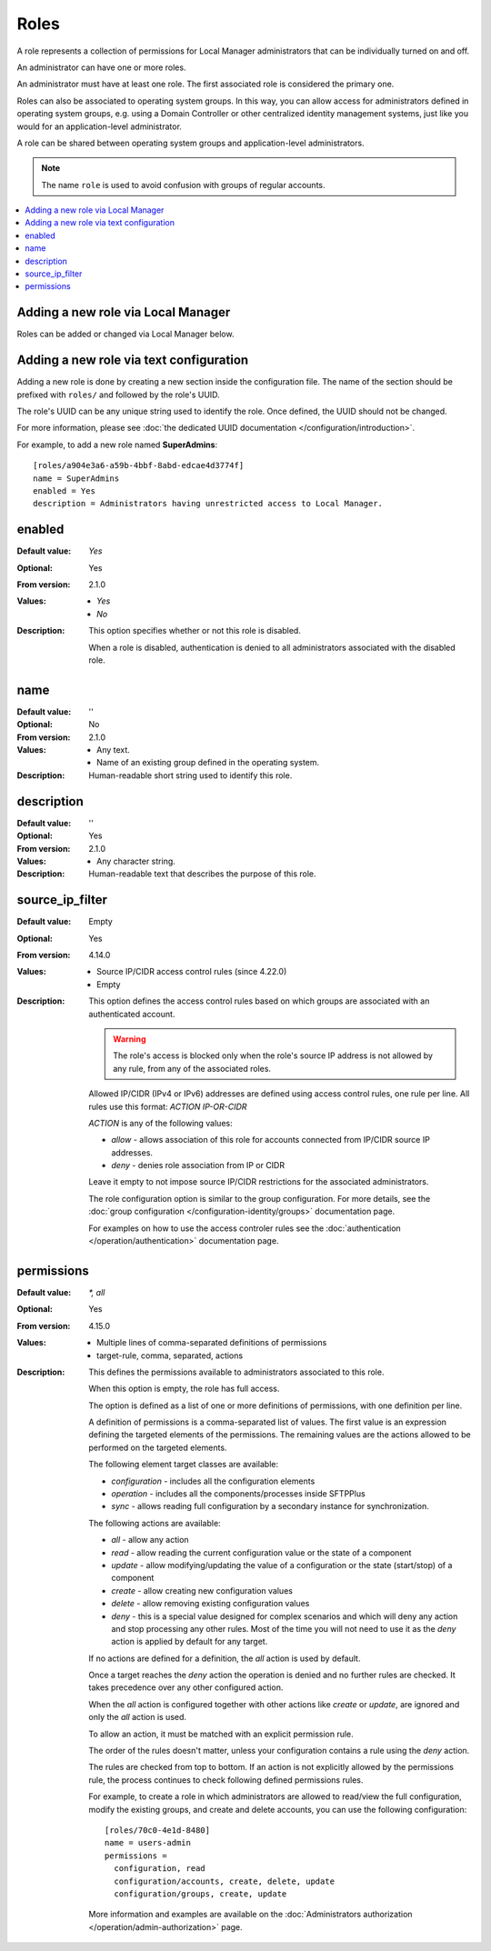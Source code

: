 Roles
=====

A role represents a collection of permissions for Local Manager
administrators that can be individually turned on and off.

An administrator can have one or more roles.

An administrator must have at least one role.
The first associated role is considered the primary one.

Roles can also be associated to operating system groups.
In this way, you can allow access for administrators defined in operating
system groups, e.g. using a Domain Controller or other centralized identity
management systems, just like you would for an application-level administrator.

A role can be shared between operating system groups and application-level
administrators.

..  note::
     The name ``role`` is used to avoid confusion with groups of regular
     accounts.

..  contents:: :local:


Adding a new role via Local Manager
-----------------------------------

Roles can be added or changed via Local Manager below.

..  image:: /_static/gallery/gallery-add-role.png


Adding a new role via text configuration
----------------------------------------

Adding a new role is done by creating a new section inside the configuration
file.
The name of the section should be prefixed with ``roles/`` and followed by the
role's UUID.

The role's UUID can be any unique string used to identify the role.
Once defined, the UUID should not be changed.

For more information, please see
:doc:`the dedicated UUID documentation </configuration/introduction>`.

For example, to add a new role named **SuperAdmins**::

    [roles/a904e3a6-a59b-4bbf-8abd-edcae4d3774f]
    name = SuperAdmins
    enabled = Yes
    description = Administrators having unrestricted access to Local Manager.


enabled
-------

:Default value: `Yes`
:Optional: Yes
:From version: 2.1.0
:Values: * `Yes`
         * `No`
:Description:
    This option specifies whether or not this role is disabled.

    When a role is disabled, authentication is denied to all
    administrators associated with the disabled role.


name
----

:Default value: ''
:Optional: No
:From version: 2.1.0
:Values: * Any text.
         * Name of an existing group defined in the operating system.
:Description:
    Human-readable short string used to identify this role.


description
-----------

:Default value: ''
:Optional: Yes
:From version: 2.1.0
:Values: * Any character string.
:Description:
    Human-readable text that describes the purpose of this role.


source_ip_filter
----------------

:Default value: Empty
:Optional: Yes
:From version: 4.14.0
:Values: * Source IP/CIDR access control rules (since 4.22.0)
         * Empty

:Description:
    This option defines the access control rules based on which groups are associated with an authenticated account.

    ..  warning::
        The role's access is blocked only when the role's source IP address is not allowed by any rule,
        from any of the associated roles.

    Allowed IP/CIDR (IPv4 or IPv6) addresses are defined using access control rules, one rule per line.
    All rules use this format: `ACTION IP-OR-CIDR`

    `ACTION` is any of the following values:

    * `allow` - allows association of this role for accounts connected from IP/CIDR source IP addresses.
    * `deny` - denies role association from IP or CIDR

    Leave it empty to not impose source IP/CIDR restrictions for the associated administrators.

    The role configuration option is similar to the group configuration.
    For more details, see the
    :doc:`group configuration </configuration-identity/groups>` documentation page.

    For examples on how to use the access controler rules see the
    :doc:`authentication </operation/authentication>` documentation page.


permissions
-----------

:Default value: `*, all`
:Optional: Yes
:From version: 4.15.0
:Values: * Multiple lines of comma-separated definitions of permissions
         * target-rule, comma, separated, actions
:Description:
    This defines the permissions available to administrators associated to
    this role.

    When this option is empty, the role has full access.

    The option is defined as a list of one or more definitions of permissions,
    with one definition per line.

    A definition of permissions is a comma-separated list of values.
    The first value is an expression defining the targeted elements of the
    permissions.
    The remaining values are the actions allowed to be performed on the
    targeted elements.

    The following element target classes are available:

    * `configuration` - includes all the configuration elements
    * `operation` - includes all the components/processes inside SFTPPlus
    * `sync` - allows reading full configuration by a secondary instance
      for synchronization.

    The following actions are available:

    * `all` - allow any action
    * `read` - allow reading the current configuration value or the state of a
      component
    * `update` - allow modifying/updating the value of a configuration or
      the state (start/stop) of a component
    * `create` - allow creating new configuration values
    * `delete` - allow removing existing configuration values
    * `deny` - this is a special value designed for complex scenarios
      and which will deny any action and stop processing any other rules.
      Most of the time you will not need to use it as the `deny` action is
      applied by default for any target.

    If no actions are defined for a definition, the `all` action is used by
    default.

    Once a target reaches the `deny` action the operation is denied
    and no further rules are checked.
    It takes precedence over any other configured action.

    When the `all` action is configured together with other actions like
    `create` or `update`, are ignored and only the `all` action is used.

    To allow an action, it must be matched with an explicit permission rule.

    The order of the rules doesn't matter,
    unless your configuration contains a rule using the `deny` action.

    The rules are checked from top to bottom.
    If an action is not explicitly allowed by the permissions rule,
    the process continues to check following defined permissions rules.

    For example, to create a role in which administrators are
    allowed to read/view the full configuration,
    modify the existing groups,
    and create and delete accounts,
    you can use the following configuration::

        [roles/70c0-4e1d-8480]
        name = users-admin
        permissions =
          configuration, read
          configuration/accounts, create, delete, update
          configuration/groups, create, update

    More information and examples are available on the
    :doc:`Administrators authorization </operation/admin-authorization>` page.
